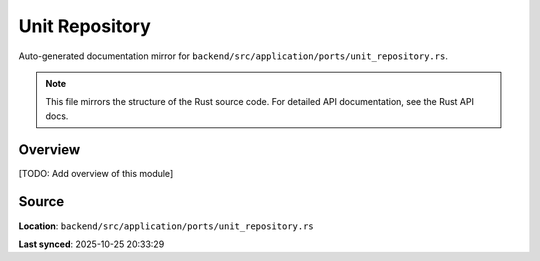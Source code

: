 Unit Repository
===============

Auto-generated documentation mirror for ``backend/src/application/ports/unit_repository.rs``.

.. note::
   This file mirrors the structure of the Rust source code.
   For detailed API documentation, see the Rust API docs.

Overview
--------

[TODO: Add overview of this module]

Source
------

**Location**: ``backend/src/application/ports/unit_repository.rs``

**Last synced**: 2025-10-25 20:33:29
